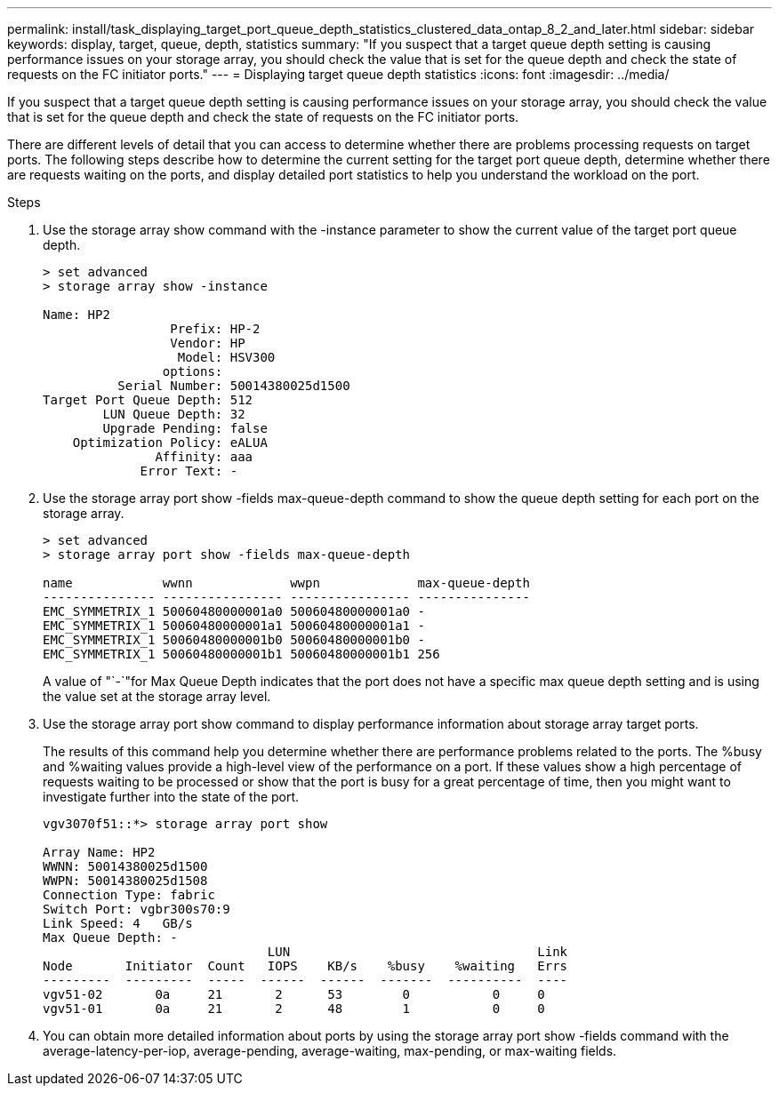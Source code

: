 ---
permalink: install/task_displaying_target_port_queue_depth_statistics_clustered_data_ontap_8_2_and_later.html
sidebar: sidebar
keywords: display, target, queue, depth, statistics
summary: "If you suspect that a target queue depth setting is causing performance issues on your storage array, you should check the value that is set for the queue depth and check the state of requests on the FC initiator ports."
---
= Displaying target queue depth statistics
:icons: font
:imagesdir: ../media/

[.lead]
If you suspect that a target queue depth setting is causing performance issues on your storage array, you should check the value that is set for the queue depth and check the state of requests on the FC initiator ports.

There are different levels of detail that you can access to determine whether there are problems processing requests on target ports. The following steps describe how to determine the current setting for the target port queue depth, determine whether there are requests waiting on the ports, and display detailed port statistics to help you understand the workload on the port.

.Steps
. Use the storage array show command with the -instance parameter to show the current value of the target port queue depth.
+
----
> set advanced
> storage array show -instance

Name: HP2
                 Prefix: HP-2
                 Vendor: HP
                  Model: HSV300
                options:
          Serial Number: 50014380025d1500
Target Port Queue Depth: 512
        LUN Queue Depth: 32
        Upgrade Pending: false
    Optimization Policy: eALUA
               Affinity: aaa
             Error Text: -
----

. Use the storage array port show -fields max-queue-depth command to show the queue depth setting for each port on the storage array.
+
----
> set advanced
> storage array port show -fields max-queue-depth

name            wwnn             wwpn             max-queue-depth
--------------- ---------------- ---------------- ---------------
EMC_SYMMETRIX_1 50060480000001a0 50060480000001a0 -
EMC_SYMMETRIX_1 50060480000001a1 50060480000001a1 -
EMC_SYMMETRIX_1 50060480000001b0 50060480000001b0 -
EMC_SYMMETRIX_1 50060480000001b1 50060480000001b1 256
----
+
A value of "`-`"for Max Queue Depth indicates that the port does not have a specific max queue depth setting and is using the value set at the storage array level.

. Use the storage array port show command to display performance information about storage array target ports.
+
The results of this command help you determine whether there are performance problems related to the ports. The %busy and %waiting values provide a high-level view of the performance on a port. If these values show a high percentage of requests waiting to be processed or show that the port is busy for a great percentage of time, then you might want to investigate further into the state of the port.
+
----

vgv3070f51::*> storage array port show

Array Name: HP2
WWNN: 50014380025d1500
WWPN: 50014380025d1508
Connection Type: fabric
Switch Port: vgbr300s70:9
Link Speed: 4   GB/s
Max Queue Depth: -
                              LUN                                 Link
Node       Initiator  Count   IOPS    KB/s    %busy    %waiting   Errs
---------  ---------  -----  ------  ------  -------  ----------  ----
vgv51-02       0a     21       2      53        0           0     0
vgv51-01       0a     21       2      48        1           0     0
----

. You can obtain more detailed information about ports by using the storage array port show -fields command with the average-latency-per-iop, average-pending, average-waiting, max-pending, or max-waiting fields.
